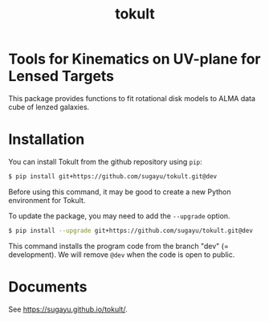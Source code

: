 #+title: tokult

* Tools for Kinematics on UV-plane for Lensed Targets
This package provides functions to fit rotational disk models to ALMA data cube of lenzed galaxies.

* Installation
You can install Tokult from the github repository using ~pip~:
#+begin_src bash
  $ pip install git+https://github.com/sugayu/tokult.git@dev
#+end_src
Before using this command, it may be good to create a new Python environment for Tokult.

To update the package, you may need to add the ~--upgrade~ option.
#+begin_src bash
  $ pip install --upgrade git+https://github.com/sugayu/tokult.git@dev
#+end_src

#+begin_note
This command installs the program code from the branch "dev" (= development).
We will remove ~@dev~ when the code is open to public.
#+end_note

* Documents
See [[https://sugayu.github.io/tokult/]].
